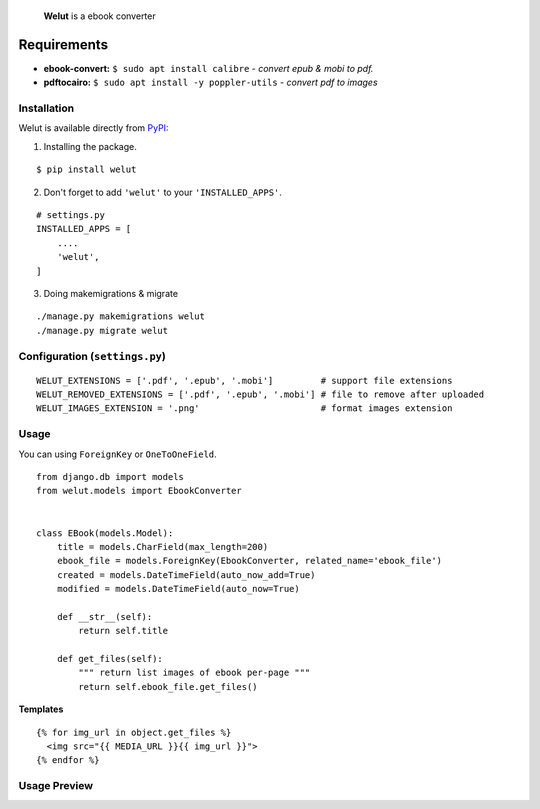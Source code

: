 
    **Welut** is a ebook converter


Requirements
=============

* **ebook-convert:** ``$ sudo apt install calibre`` - *convert epub & mobi to pdf.*
* **pdftocairo:** ``$ sudo apt install -y poppler-utils`` - *convert pdf to images*


Installation
------------------------------

Welut is available directly from `PyPI`_:

1. Installing the package.

::

    $ pip install welut


2. Don't forget to add ``'welut'`` to your ``'INSTALLED_APPS'``.

::

    # settings.py
    INSTALLED_APPS = [
        ....
        'welut',
    ]


3. Doing makemigrations & migrate

::

    ./manage.py makemigrations welut
    ./manage.py migrate welut



Configuration (``settings.py``)
---------------------------------------

::

    WELUT_EXTENSIONS = ['.pdf', '.epub', '.mobi']         # support file extensions
    WELUT_REMOVED_EXTENSIONS = ['.pdf', '.epub', '.mobi'] # file to remove after uploaded
    WELUT_IMAGES_EXTENSION = '.png'                       # format images extension


Usage
------------------------------

You can using ``ForeignKey`` or ``OneToOneField``.

::

    from django.db import models
    from welut.models import EbookConverter


    class EBook(models.Model):
        title = models.CharField(max_length=200)
        ebook_file = models.ForeignKey(EbookConverter, related_name='ebook_file')
        created = models.DateTimeField(auto_now_add=True)
        modified = models.DateTimeField(auto_now=True)

        def __str__(self):
            return self.title

        def get_files(self):
            """ return list images of ebook per-page """
            return self.ebook_file.get_files()



**Templates**

::

    {% for img_url in object.get_files %}
      <img src="{{ MEDIA_URL }}{{ img_url }}">
    {% endfor %}



Usage Preview
------------------------------

.. image:: https://raw.githubusercontent.com/agusmakmun/welut/master/welut_demo/media/welut-demo.png



.. _PyPI: https://pypi.python.org/pypi/welut
